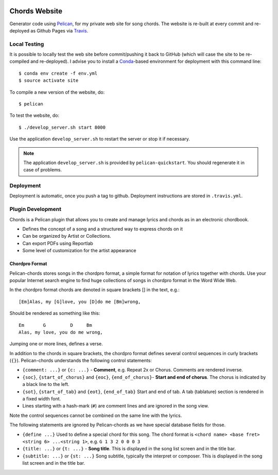 .. image:: https://travis-ci.org/anjos/chords.svg?branch=master
   :target: https://travis-ci.org/anjos/chords

----------------
 Chords Website
----------------

Generator code using Pelican_, for my private web site for song chords. The
website is re-built at every commit and re-deployed as Github Pages via
Travis_.


Local Testing
-------------

It is possible to locally test the web site before commit/pushing it back to
GitHub (which will case the site to be re-compiled and re-deployed). I advise
you to install a Conda_-based environment for deployment with this command
line::

  $ conda env create -f env.yml
  $ source activate site


To compile a new version of the website, do::

  $ pelican

To test the website, do::

  $ ./develop_server.sh start 8000

Use the application ``develop_server.sh`` to restart the server or stop it if
necessary.

.. note::

   The application ``develop_server.sh`` is provided by ``pelican-quickstart``.
   You should regenerate it in case of problems.


Deployment
----------

Deployment is automatic, once you push a tag to github. Deployment instructions
are stored in ``.travis.yml``.


Plugin Development
------------------

Chords is a Pelican plugin that allows you to create and manage lyrics and
chords as in an electronic chordbook.

* Defines the concept of a song and a structured way to express chords on it
* Can be organized by Artist or Collections.
* Can export PDFs using Reportlab
* Some level of customization for the artist appearance


Chordpro Format
===============

Pelican-chords stores songs in the chordpro format, a simple format for
notation of lyrics together with chords. Use your popular Internet search
engine to find huge collections of songs in chordpro format in the Word Wide
Web.

In the chordpro format chords are denoted in square brackets [] in the text,
e.g.::

  [Em]Alas, my [G]love, you [D]do me [Bm]wrong,

Should be rendered as something like this::

  Em       G         D     Bm
  Alas, my love, you do me wrong,

Jumping one or more lines, defines a verse.

In addition to the chords in square brackets, the chordpro format defines
several control sequences in curly brackets (``{}``). Pelican-chords
understands the following control statements:

* ``{comment: ...}`` or ``{c: ...}`` - **Comment**, e.g. Repeat 2x or Chorus.
  Comments are rendered inverse.
* ``{soc}``, ``{start_of_chorus}`` and ``{eoc}``, ``{end_of_chorus}``- **Start
  and end of chorus**. The chorus is indicated by a black line to the left.
* ``{sot}``, ``{start_of_tab}`` and ``{eot}``, ``{end_of_tab}`` Start and end
  of tab. A tab (tablature) section is rendered in a fixed width font.
* Lines starting with a hash-mark (``#``) are comment lines and are ignored in
  the song view.

Note the control sequences cannot be combined on the same line with the lyrics.

The following statements are ignored by Pelican-chords as we have special
database fields for those.

* ``{define ...}`` Used to define a special chord for this song. The chord
  format is ``<chord name> <base fret> <string 6> ...<string 1>``, e.g. ``G 1 3
  2 0 0 0 3``
* ``{title: ...}`` or ``{t: ...}`` - **Song title**. This is displayed in the
  song list screen and in the title bar.
* ``{subtitle: ...}`` or ``{st: ...}`` Song subtitle, typically the interpret
  or composer. This is displayed in the song list screen and in the title bar.


.. Place your references after this line
.. _conda: http://conda.pydata.org/miniconda.html
.. _pelican: http://getpelican.com
.. _travis: https://docs.travis-ci.com
